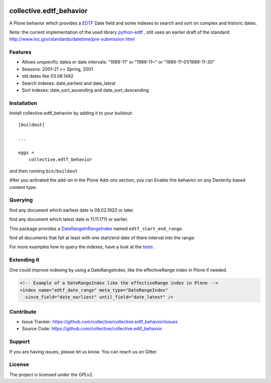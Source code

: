 .. image:: https://secure.travis-ci.org/collective/collective.edtf_behavior.png?branch=master
    :target: http://travis-ci.org/collective/collective.edtf_behavior

.. image:: https://coveralls.io/repos/github/collective/collective.edtf_behavior/badge.svg?branch=master
    :target: https://coveralls.io/github/collective/collective.edtf_behavior?branch=master
    :alt: Coveralls

.. image:: https://img.shields.io/pypi/l/collective.edtf_behavior.svg
    :target: https://pypi.python.org/pypi/collective.edtf_behavior/
    :alt: License

.. image:: https://badges.gitter.im/collective/collective.edtf_behavior.svg
   :alt: Join the chat at https://gitter.im/collective/collective.edtf_behavior
   :target: https://gitter.im/collective/collective.edtf_behavior?utm_source=badge&utm_medium=badge&utm_campaign=pr-badge&utm_content=badge


========================
collective.edtf_behavior
========================

A Plone behavior which provides a `EDTF <http://www.loc.gov/standards/datetime/edtf.html>`_  Date field and some indexes to search and sort on complex and historic dates.

Note: the current implementation of the used library `python-edtf <https://pypi.org/project/edtf/>`_ , still uses an earlier draft of the standard: http://www.loc.gov/standards/datetime/pre-submission.html


Features
--------

- Allows unspecific dates or date intervals: "1989-11" or "1989-11~" or "1989-11-01/1989-11-30"
- Seasons: 2001-21  >> Spring, 2001
- old dates like 03.08.1492
- Search indexes: date_earliest and date_latest
- Sort indexes: date_sort_ascending and date_sort_descending


Installation
------------

Install collective.edtf_behavior by adding it to your buildout::

    [buildout]

    ...

    eggs =
        collective.edtf_behavior


and then running ``bin/buildout``

After you activated the add-on in the Plone Add-ons section, you can Enable this behavior on any Dexterity based content type.

Querying
--------

.. code-block::python

        from plone import api

find any document which earliest date is 06.02.1920 or later.

.. code-block::python

        results = api.content.find(
            portal_type='Document',
            date_earliest={
                'query': datetime.date(1920, 2, 6),
                'range': 'min',
            },
        )

find any document which latest date is 11.11.1711 or earlier.

.. code-block::python

        results = api.content.find(
            portal_type='Document',
            date_latest={
                'query': datetime.date(1711, 11, 11),
                'range': 'max',
            },
        )

This package provides a `DateRangeInRangeIndex <https://pypi.org/project/Products.DateRangeInRangeIndex/>`_  named ``edtf_start_end_range``.

find all documents that fall at least with one start/end date of there interval into the range:

.. code-block::python

        results = api.content.find(
            portal_type='Document',
            edtf_start_end_range={
                'start': datetime.date(1711, 11, 11),
                'end':   datetime.date(1920, 2, 6),
            },
        )

For more examples how to query the indexes, have a look at the `tests <https://github.com/collective/collective.edtf_behavior/tree/master/src/collective/edtf_behavior/tests>`_ .


Extending it
------------

One could improve indexing by using a DateRangeIndex, like the effectiveRange index in Plone if needed.

.. code-block:: xml

    <!-- Example of a DateRangeIndex like the effectiveRange index in Plone -->
    <index name="edtf_date_range" meta_type="DateRangeIndex"
      since_field="date_earliest" until_field="date_latest" />


Contribute
----------

- Issue Tracker: https://github.com/collective/collective.edtf_behavior/issues
- Source Code: https://github.com/collective/collective.edtf_behavior


Support
-------

If you are having issues, please let us know.
You can reach us on Gitter.


License
-------

The project is licensed under the GPLv2.
